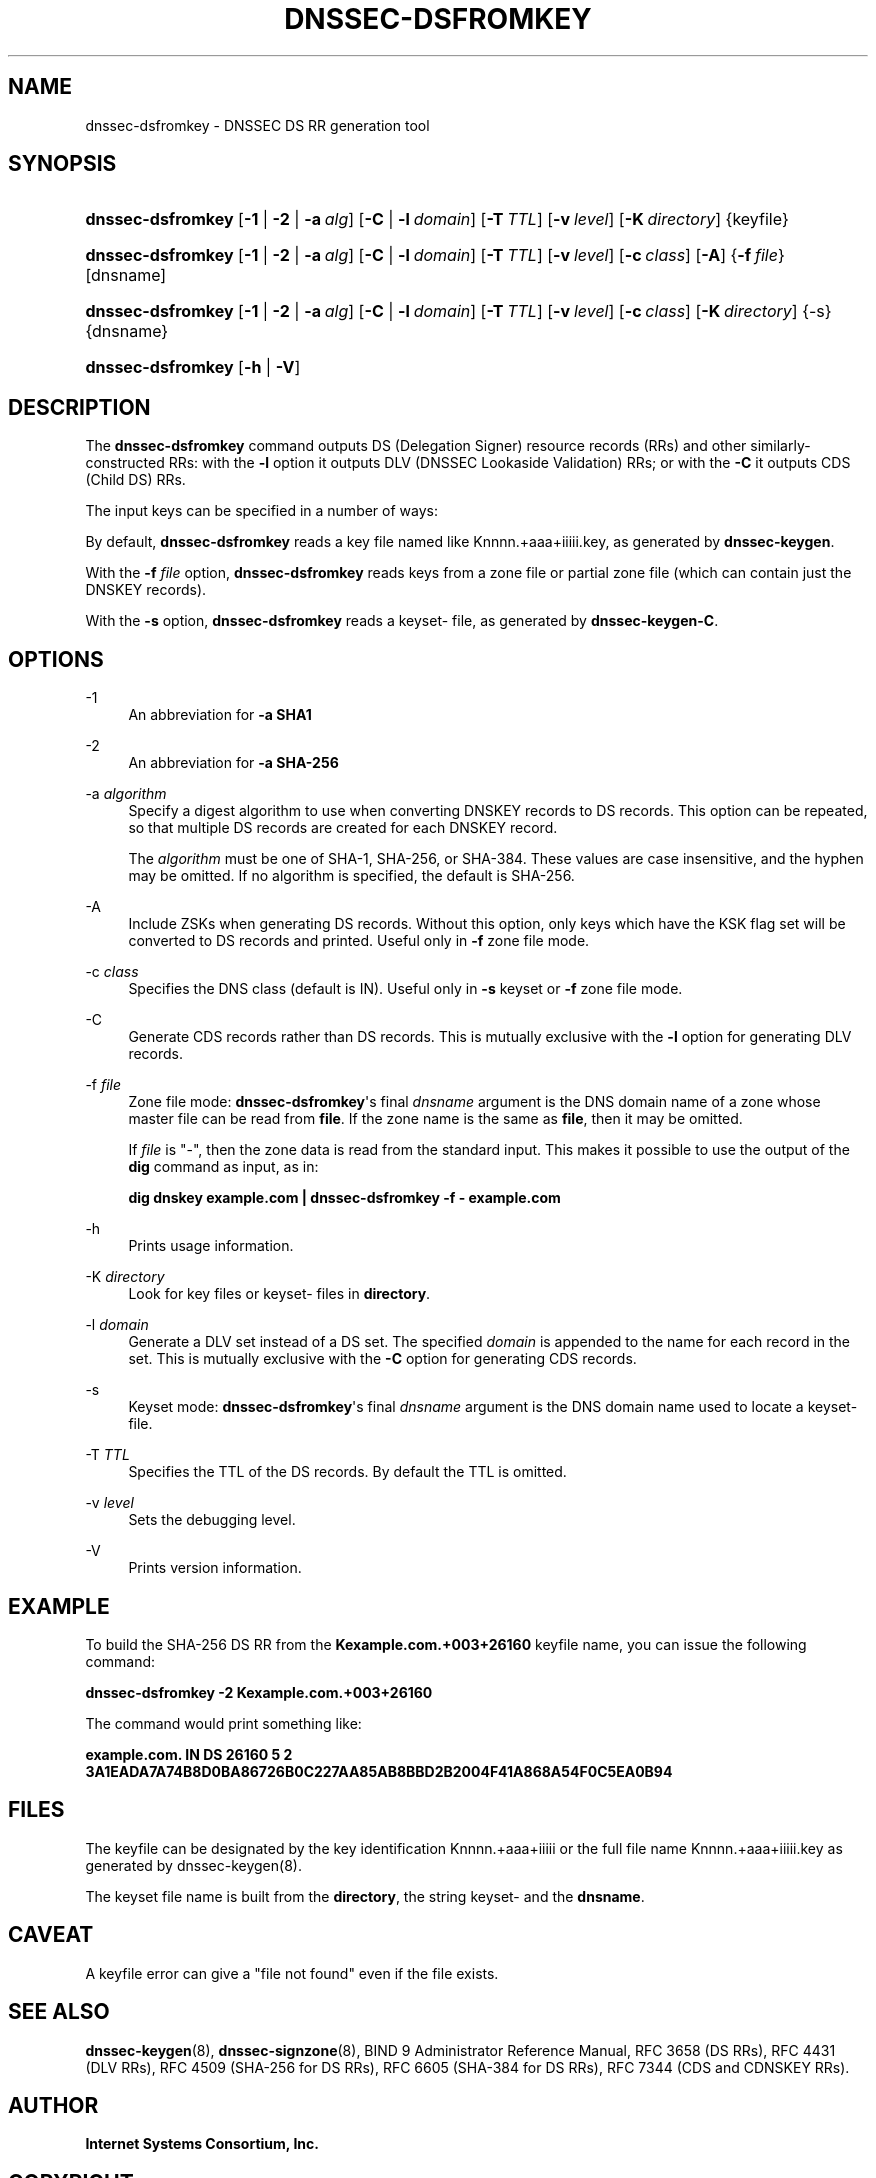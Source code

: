 .\"	$NetBSD: dnssec-dsfromkey.8,v 1.4 2019/02/24 20:01:27 christos Exp $
.\"
.\" Copyright (C) 2008-2012, 2014-2016, 2018, 2019 Internet Systems Consortium, Inc. ("ISC")
.\" 
.\" This Source Code Form is subject to the terms of the Mozilla Public
.\" License, v. 2.0. If a copy of the MPL was not distributed with this
.\" file, You can obtain one at http://mozilla.org/MPL/2.0/.
.\"
.hy 0
.ad l
'\" t
.\"     Title: dnssec-dsfromkey
.\"    Author: 
.\" Generator: DocBook XSL Stylesheets v1.78.1 <http://docbook.sf.net/>
.\"      Date: 2012-05-02
.\"    Manual: BIND9
.\"    Source: ISC
.\"  Language: English
.\"
.TH "DNSSEC\-DSFROMKEY" "8" "2012\-05\-02" "ISC" "BIND9"
.\" -----------------------------------------------------------------
.\" * Define some portability stuff
.\" -----------------------------------------------------------------
.\" ~~~~~~~~~~~~~~~~~~~~~~~~~~~~~~~~~~~~~~~~~~~~~~~~~~~~~~~~~~~~~~~~~
.\" http://bugs.debian.org/507673
.\" http://lists.gnu.org/archive/html/groff/2009-02/msg00013.html
.\" ~~~~~~~~~~~~~~~~~~~~~~~~~~~~~~~~~~~~~~~~~~~~~~~~~~~~~~~~~~~~~~~~~
.ie \n(.g .ds Aq \(aq
.el       .ds Aq '
.\" -----------------------------------------------------------------
.\" * set default formatting
.\" -----------------------------------------------------------------
.\" disable hyphenation
.nh
.\" disable justification (adjust text to left margin only)
.ad l
.\" -----------------------------------------------------------------
.\" * MAIN CONTENT STARTS HERE *
.\" -----------------------------------------------------------------
.SH "NAME"
dnssec-dsfromkey \- DNSSEC DS RR generation tool
.SH "SYNOPSIS"
.HP \w'\fBdnssec\-dsfromkey\fR\ 'u
\fBdnssec\-dsfromkey\fR [\fB\-1\fR | \fB\-2\fR | \fB\-a\ \fR\fB\fIalg\fR\fR] [\fB\-C\fR | \fB\-l\ \fR\fB\fIdomain\fR\fR] [\fB\-T\ \fR\fB\fITTL\fR\fR] [\fB\-v\ \fR\fB\fIlevel\fR\fR] [\fB\-K\ \fR\fB\fIdirectory\fR\fR] {keyfile}
.HP \w'\fBdnssec\-dsfromkey\fR\ 'u
\fBdnssec\-dsfromkey\fR [\fB\-1\fR | \fB\-2\fR | \fB\-a\ \fR\fB\fIalg\fR\fR] [\fB\-C\fR | \fB\-l\ \fR\fB\fIdomain\fR\fR] [\fB\-T\ \fR\fB\fITTL\fR\fR] [\fB\-v\ \fR\fB\fIlevel\fR\fR] [\fB\-c\ \fR\fB\fIclass\fR\fR] [\fB\-A\fR] {\fB\-f\ \fR\fB\fIfile\fR\fR} [dnsname]
.HP \w'\fBdnssec\-dsfromkey\fR\ 'u
\fBdnssec\-dsfromkey\fR [\fB\-1\fR | \fB\-2\fR | \fB\-a\ \fR\fB\fIalg\fR\fR] [\fB\-C\fR | \fB\-l\ \fR\fB\fIdomain\fR\fR] [\fB\-T\ \fR\fB\fITTL\fR\fR] [\fB\-v\ \fR\fB\fIlevel\fR\fR] [\fB\-c\ \fR\fB\fIclass\fR\fR] [\fB\-K\ \fR\fB\fIdirectory\fR\fR] {\-s} {dnsname}
.HP \w'\fBdnssec\-dsfromkey\fR\ 'u
\fBdnssec\-dsfromkey\fR [\fB\-h\fR | \fB\-V\fR]
.SH "DESCRIPTION"
.PP
The
\fBdnssec\-dsfromkey\fR
command outputs DS (Delegation Signer) resource records (RRs) and other similarly\-constructed RRs: with the
\fB\-l\fR
option it outputs DLV (DNSSEC Lookaside Validation) RRs; or with the
\fB\-C\fR
it outputs CDS (Child DS) RRs\&.
.PP
The input keys can be specified in a number of ways:
.PP
By default,
\fBdnssec\-dsfromkey\fR
reads a key file named like
Knnnn\&.+aaa+iiiii\&.key, as generated by
\fBdnssec\-keygen\fR\&.
.PP
With the
\fB\-f \fR\fB\fIfile\fR\fR
option,
\fBdnssec\-dsfromkey\fR
reads keys from a zone file or partial zone file (which can contain just the DNSKEY records)\&.
.PP
With the
\fB\-s\fR
option,
\fBdnssec\-dsfromkey\fR
reads a
keyset\-
file, as generated by
\fBdnssec\-keygen\fR\fB\-C\fR\&.
.SH "OPTIONS"
.PP
\-1
.RS 4
An abbreviation for
\fB\-a SHA1\fR
.RE
.PP
\-2
.RS 4
An abbreviation for
\fB\-a SHA\-256\fR
.RE
.PP
\-a \fIalgorithm\fR
.RS 4
Specify a digest algorithm to use when converting DNSKEY records to DS records\&. This option can be repeated, so that multiple DS records are created for each DNSKEY record\&.
.sp
The
\fIalgorithm\fR
must be one of SHA\-1, SHA\-256, or SHA\-384\&. These values are case insensitive, and the hyphen may be omitted\&. If no algorithm is specified, the default is SHA\-256\&.
.RE
.PP
\-A
.RS 4
Include ZSKs when generating DS records\&. Without this option, only keys which have the KSK flag set will be converted to DS records and printed\&. Useful only in
\fB\-f\fR
zone file mode\&.
.RE
.PP
\-c \fIclass\fR
.RS 4
Specifies the DNS class (default is IN)\&. Useful only in
\fB\-s\fR
keyset or
\fB\-f\fR
zone file mode\&.
.RE
.PP
\-C
.RS 4
Generate CDS records rather than DS records\&. This is mutually exclusive with the
\fB\-l\fR
option for generating DLV records\&.
.RE
.PP
\-f \fIfile\fR
.RS 4
Zone file mode:
\fBdnssec\-dsfromkey\fR\*(Aqs final
\fIdnsname\fR
argument is the DNS domain name of a zone whose master file can be read from
\fBfile\fR\&. If the zone name is the same as
\fBfile\fR, then it may be omitted\&.
.sp
If
\fIfile\fR
is
"\-", then the zone data is read from the standard input\&. This makes it possible to use the output of the
\fBdig\fR
command as input, as in:
.sp
\fBdig dnskey example\&.com | dnssec\-dsfromkey \-f \- example\&.com\fR
.RE
.PP
\-h
.RS 4
Prints usage information\&.
.RE
.PP
\-K \fIdirectory\fR
.RS 4
Look for key files or
keyset\-
files in
\fBdirectory\fR\&.
.RE
.PP
\-l \fIdomain\fR
.RS 4
Generate a DLV set instead of a DS set\&. The specified
\fIdomain\fR
is appended to the name for each record in the set\&. This is mutually exclusive with the
\fB\-C\fR
option for generating CDS records\&.
.RE
.PP
\-s
.RS 4
Keyset mode:
\fBdnssec\-dsfromkey\fR\*(Aqs final
\fIdnsname\fR
argument is the DNS domain name used to locate a
keyset\-
file\&.
.RE
.PP
\-T \fITTL\fR
.RS 4
Specifies the TTL of the DS records\&. By default the TTL is omitted\&.
.RE
.PP
\-v \fIlevel\fR
.RS 4
Sets the debugging level\&.
.RE
.PP
\-V
.RS 4
Prints version information\&.
.RE
.SH "EXAMPLE"
.PP
To build the SHA\-256 DS RR from the
\fBKexample\&.com\&.+003+26160\fR
keyfile name, you can issue the following command:
.PP
\fBdnssec\-dsfromkey \-2 Kexample\&.com\&.+003+26160\fR
.PP
The command would print something like:
.PP
\fBexample\&.com\&. IN DS 26160 5 2 3A1EADA7A74B8D0BA86726B0C227AA85AB8BBD2B2004F41A868A54F0C5EA0B94\fR
.SH "FILES"
.PP
The keyfile can be designated by the key identification
Knnnn\&.+aaa+iiiii
or the full file name
Knnnn\&.+aaa+iiiii\&.key
as generated by
dnssec\-keygen(8)\&.
.PP
The keyset file name is built from the
\fBdirectory\fR, the string
keyset\-
and the
\fBdnsname\fR\&.
.SH "CAVEAT"
.PP
A keyfile error can give a "file not found" even if the file exists\&.
.SH "SEE ALSO"
.PP
\fBdnssec-keygen\fR(8),
\fBdnssec-signzone\fR(8),
BIND 9 Administrator Reference Manual,
RFC 3658
(DS RRs),
RFC 4431
(DLV RRs),
RFC 4509
(SHA\-256 for DS RRs),
RFC 6605
(SHA\-384 for DS RRs),
RFC 7344
(CDS and CDNSKEY RRs)\&.
.SH "AUTHOR"
.PP
\fBInternet Systems Consortium, Inc\&.\fR
.SH "COPYRIGHT"
.br
Copyright \(co 2008-2012, 2014-2016, 2018, 2019 Internet Systems Consortium, Inc. ("ISC")
.br
